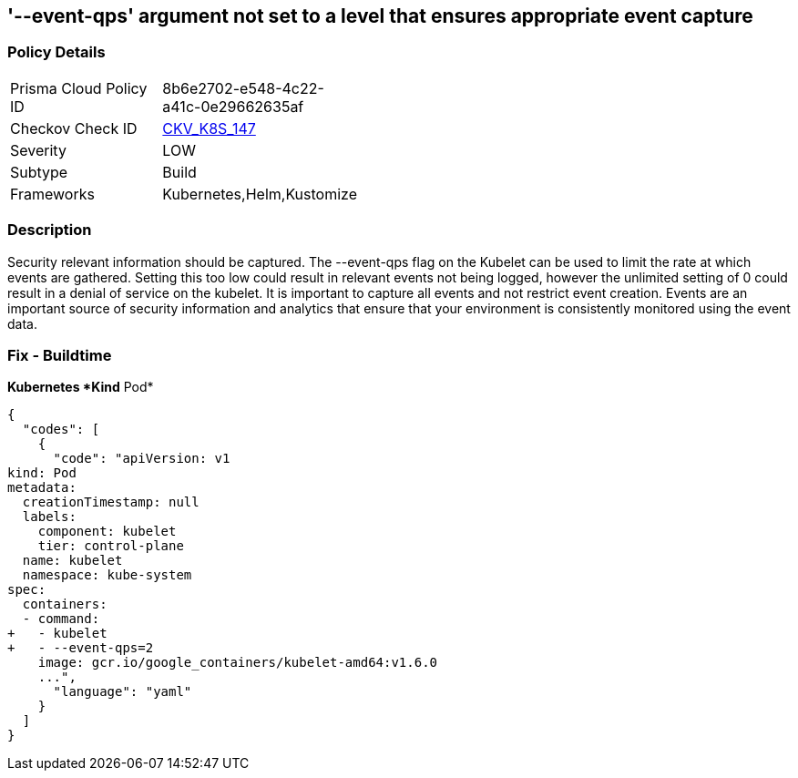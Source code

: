 == '--event-qps' argument not set to a level that ensures appropriate event capture
//The --event-qps argument is not set to a level that ensures appropriate event capture

=== Policy Details 

[width=45%]
[cols="1,1"]
|=== 
|Prisma Cloud Policy ID 
| 8b6e2702-e548-4c22-a41c-0e29662635af

|Checkov Check ID 
| https://github.com/bridgecrewio/checkov/tree/master/checkov/kubernetes/checks/resource/k8s/KubletEventCapture.py[CKV_K8S_147]

|Severity
|LOW

|Subtype
|Build

|Frameworks
|Kubernetes,Helm,Kustomize

|=== 



=== Description 


Security relevant information should be captured.
The --event-qps flag on the Kubelet can be used to limit the rate at which events are gathered.
Setting this too low could result in relevant events not being logged, however the unlimited setting of 0 could result in a denial of service on the kubelet.
It is important to capture all events and not restrict event creation.
Events are an important source of security information and analytics that ensure that your environment is consistently monitored using the event data.

=== Fix - Buildtime


*Kubernetes *Kind*  Pod* 




[source,yaml]
----
{
  "codes": [
    {
      "code": "apiVersion: v1
kind: Pod
metadata:
  creationTimestamp: null
  labels:
    component: kubelet
    tier: control-plane
  name: kubelet
  namespace: kube-system
spec:
  containers:
  - command:
+   - kubelet
+   - --event-qps=2
    image: gcr.io/google_containers/kubelet-amd64:v1.6.0
    ...",
      "language": "yaml"
    }
  ]
}
----
